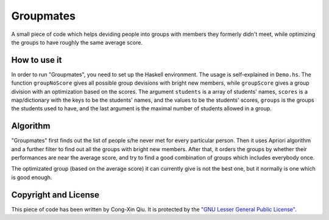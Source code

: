 ==========
Groupmates
==========

A small piece of code which helps deviding people into groups with members they formerly didn't meet, while optimizing the groups to have roughly the same average score.

How to use it
=============

In order to run "Groupmates", you need to set up the Haskell environment. The usage is self-explained in ``Demo.hs``. The function ``groupNoScore`` gives all possible group devisions with bright new members, while ``groupScore`` gives a group division with an optimization based on the scores. The argument ``students`` is a array of students' names, ``scores`` is a map/dictionary with the keys to be the students' names, and the values to be the students' scores, ``groups`` is the groups the students used to have, and the last argument is the maximal number of students allowed in a group.

Algorithm
=========

"Groupmates" first finds out the list of people s/he never met for every particular person. Then it uses Apriori algorithm and a further filter to find out all the groups with bright new members. After that, it orders the groups by whether their performances are near the average score, and try to find a good combination of groups which includes everybody once.

The optimizated group (based on the average score) it can currently give is not the best one, but it normally is one which is good enough.

Copyright and License
=====================

This piece of code has been written by Cong-Xin Qiu. It is protected by the `"GNU Lesser General Public License"`_. 

.. _"GNU Lesser General Public License": http://www.gnu.org/copyleft/lesser.html

